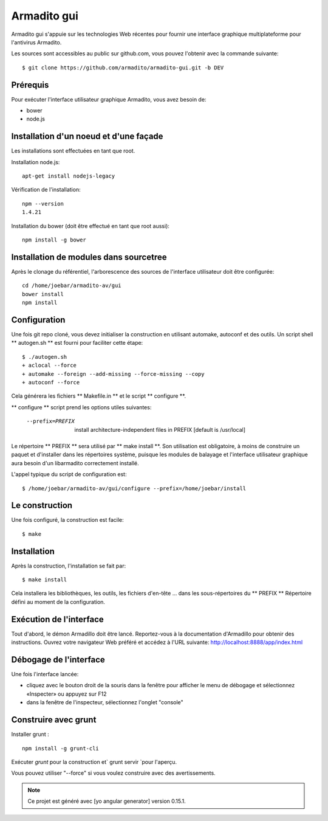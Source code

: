 Armadito gui
============

Armadito gui s'appuie sur les technologies Web récentes pour fournir une interface graphique multiplateforme pour l'antivirus Armadito.

Les sources sont accessibles au public sur github.com, vous pouvez l'obtenir avec la commande suivante:

::

   $ git clone https://github.com/armadito/armadito-gui.git -b DEV

Prérequis
-------------

Pour exécuter l'interface utilisateur graphique Armadito, vous avez besoin de:

- bower
- node.js


Installation d'un noeud et d'une façade
---------------------------------------


Les installations sont effectuées en tant que root.

Installation node.js:

::

	apt-get install nodejs-legacy

Vérification de l'installation:

::

	npm --version
	1.4.21

Installation du bower (doit être effectué en tant que root aussi):

::

	npm install -g bower


Installation de modules dans sourcetree
---------------------------------

Après le clonage du référentiel, l'arborescence des sources de l'interface utilisateur doit être configurée:

::

	cd /home/joebar/armadito-av/gui
	bower install
	npm install

Configuration
-------------

Une fois git repo cloné, vous devez initialiser la construction en utilisant automake, autoconf et des outils.
Un script shell ** autogen.sh ** est fourni pour faciliter cette étape:

::

    $ ./autogen.sh 
    + aclocal --force
    + automake --foreign --add-missing --force-missing --copy
    + autoconf --force

Cela générera les fichiers ** Makefile.in ** et le script ** configure **.

** configure ** script prend les options utiles suivantes:

    --prefix=PREFIX         install architecture-independent files in PREFIX [default is /usr/local]
    
Le répertoire ** PREFIX ** sera utilisé par ** make install **. Son utilisation est obligatoire, à moins de construire un paquet et d'installer dans les répertoires système, puisque les modules de balayage et l'interface utilisateur graphique aura besoin d'un libarmadito correctement installé.

L'appel typique du script de configuration est:

::

    $ /home/joebar/armadito-av/gui/configure --prefix=/home/joebar/install

Le construction
--------

Une fois configuré, la construction est facile:

::

    $ make


Installation
----------


Après la construction, l'installation se fait par:

::

    $ make install

Cela installera les bibliothèques, les outils, les fichiers d'en-tête ... dans les sous-répertoires du ** PREFIX **
Répertoire défini au moment de la configuration.

Exécution de l'interface
---------------------

Tout d'abord, le démon Armadillo doit être lancé. Reportez-vous à la documentation d'Armadillo pour obtenir des instructions.
Ouvrez votre navigateur Web préféré et accédez à l'URL suivante: http://localhost:8888/app/index.html

Débogage de l'interface
-----------------------

Une fois l'interface lancée:

- cliquez avec le bouton droit de la souris dans la fenêtre pour afficher le menu de débogage et sélectionnez «Inspecter» ou appuyez sur F12
- dans la fenêtre de l'inspecteur, sélectionnez l'onglet "console"

Construire avec grunt
----------------

Installer grunt :

:: 

         npm install -g grunt-cli

Exécuter `grunt` pour la construction et` grunt servir `pour l'aperçu.

Vous pouvez utiliser "--force" si vous voulez construire avec des avertissements.

.. note:: Ce projet est généré avec [yo angular generator] version 0.15.1.

